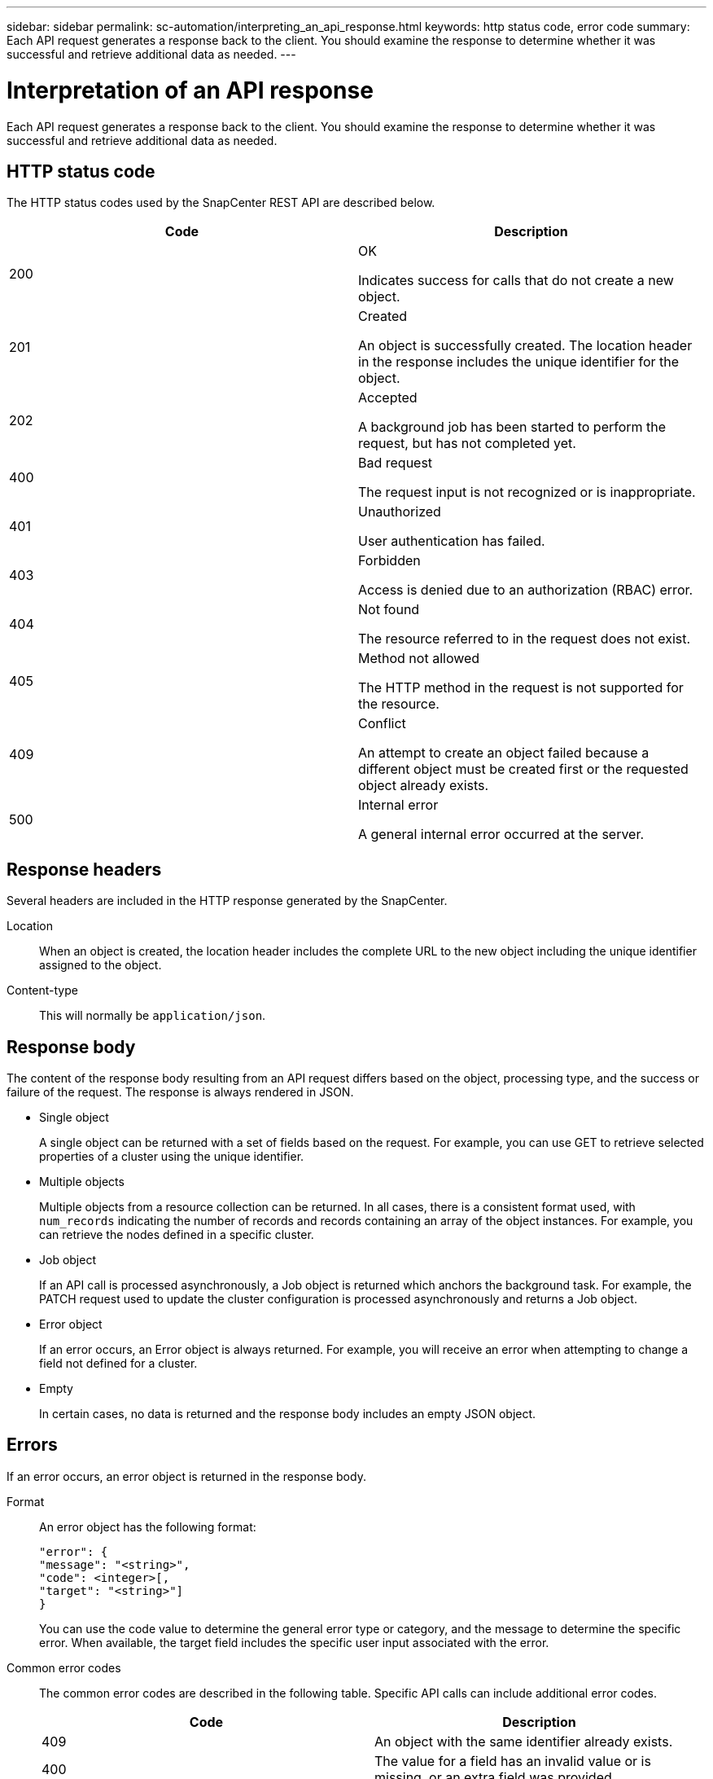 ---
sidebar: sidebar
permalink: sc-automation/interpreting_an_api_response.html
keywords: http status code, error code
summary: Each API request generates a response back to the client. You should examine the response to determine whether it was successful and retrieve additional data as needed.
---

= Interpretation of an API response
:icons: font
:imagesdir: ./media/

[.lead]
Each API request generates a response back to the client. You should examine the response to determine whether it was successful and retrieve additional data as needed.

== HTTP status code

The HTTP status codes used by the SnapCenter REST API are described below.

|===
|Code | Description

|200
|OK

Indicates success for calls that do not create a new object.
|201
|Created

An object is successfully created. The location header in the response includes the unique identifier for the object.
|202
|Accepted

A background job has been started to perform the request, but has not completed yet.
|400
|Bad request

The request input is not recognized or is inappropriate.
|401
|Unauthorized

User authentication has failed.
|403
|Forbidden

Access is denied due to an authorization (RBAC) error.
|404
|Not found

The resource referred to in the request does not exist.
|405
|Method not allowed

The HTTP method in the request is not supported for the resource.
|409
|Conflict

An attempt to create an object failed because a different object must be created first or the requested object already exists.
|500
|Internal error

A general internal error occurred at the server.
|===

== Response headers

Several headers are included in the HTTP response generated by the SnapCenter.

Location::
When an object is created, the location header includes the complete URL to the new object including the unique identifier assigned to the object.

Content-type::
This will normally be `application/json`.

== Response body

The content of the response body resulting from an API request differs based on the object,  processing type, and the success or failure of the request. The response is always rendered in JSON.

* Single object
+
A single object can be returned with a set of fields based on the request. For example, you can use GET to retrieve selected properties of a cluster using the unique identifier.

* Multiple objects
+
Multiple objects from a resource collection can be returned. In all cases, there is a consistent format used, with `num_records` indicating the number of records and records containing an array of the object instances. For example, you can retrieve the nodes defined in a specific cluster.

* Job object
+
If an API call is processed asynchronously, a Job object is returned which anchors the background task. For example, the PATCH request used to update the cluster configuration is processed asynchronously and returns a Job object.

* Error object
+
If an error occurs, an Error object is always returned. For example, you will receive an error when attempting to change a field not defined for a cluster.

* Empty
+
In certain cases, no data is returned and the response body includes an empty JSON object.

== Errors

If an error occurs, an error object is returned in the response body.

Format::
An error object has the following format:
+
....
"error": {
"message": "<string>",
"code": <integer>[,
"target": "<string>"]
}
....
+
You can use the code value to determine the general error type or category, and the message to determine the specific error. When available, the target field includes the specific user input associated with the error.

Common error codes::
The common error codes are described in the following table. Specific API calls can include additional error codes.
+
|===
|Code | Description

|409
|An object with the same identifier already exists.
|400
|The value for a field has an invalid value or is missing, or an extra field was provided.
|400
|The operation is not supported.
|405
|An object with the specified identifier cannot be not found.
|403
|Permission to perform the request is denied.
|409
|The resource is in use.
|===
